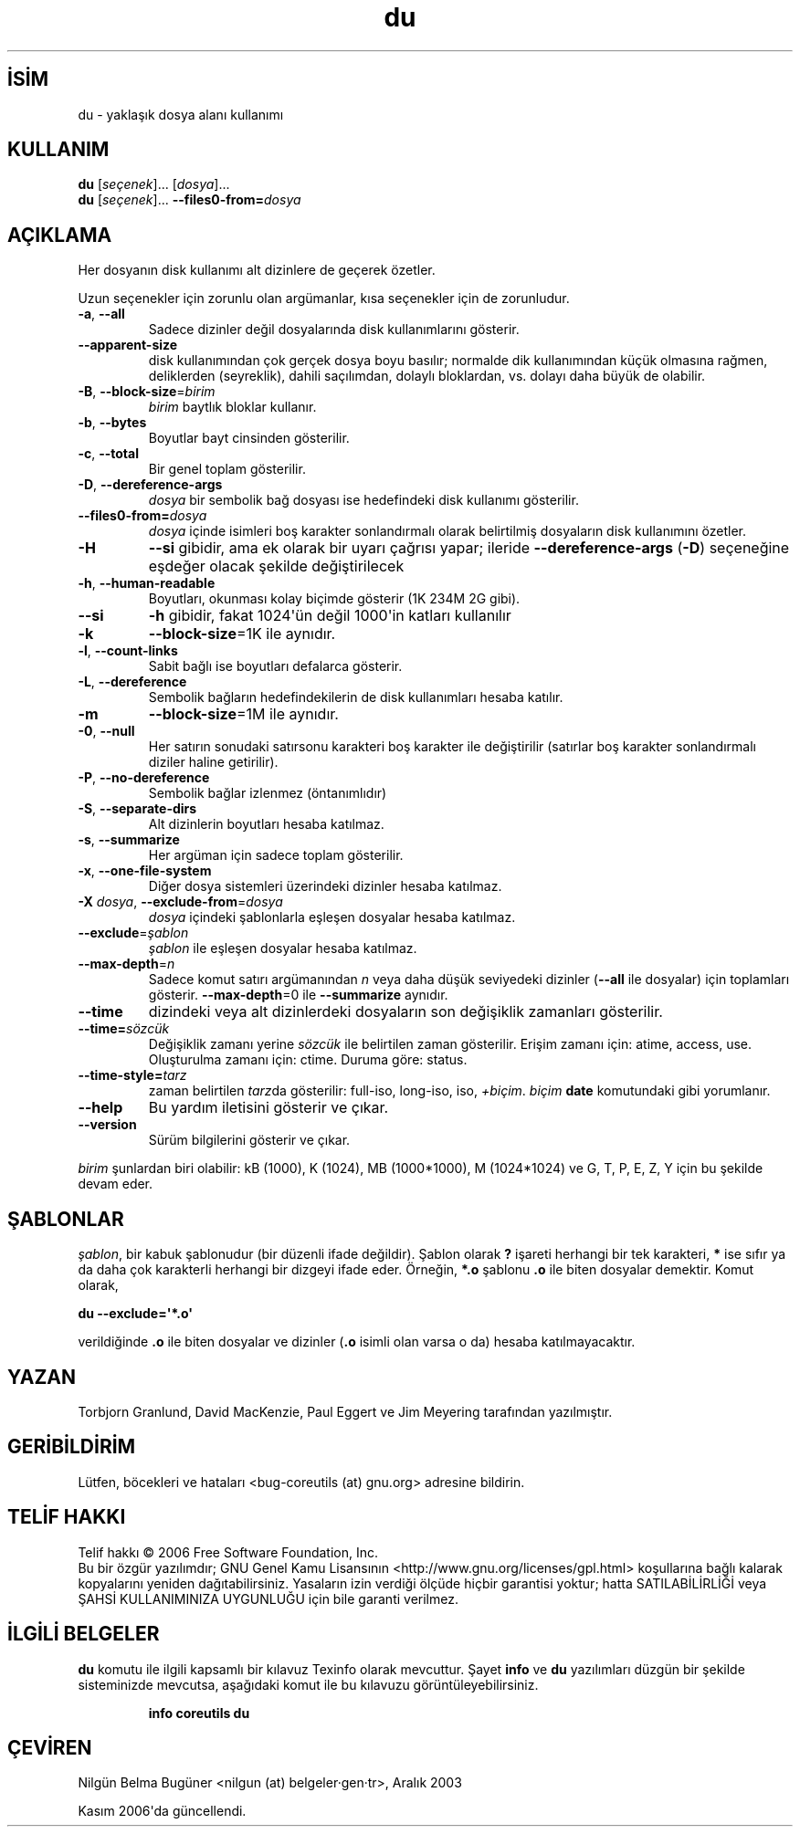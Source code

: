 .\" http://belgeler.org \N'45' 2006\N'45'11\N'45'26T10:18:26+02:00   
.TH "du" 1 "Kasım 2006" "coreutils 6.5" "Kullanıcı Komutları"
.nh    
.SH İSİM
du \N'45' yaklaşık dosya alanı kullanımı    
.SH KULLANIM 
.nf
\fBdu\fR [\fIseçenek\fR]... [\fIdosya\fR]...
\fBdu \fR [\fIseçenek\fR]... \fB\N'45'\N'45'files0\N'45'from=\fR\fIdosya\fR
.fi
       
.SH AÇIKLAMA     
Her dosyanın disk kullanımı alt dizinlere de geçerek özetler.     

Uzun seçenekler için zorunlu olan argümanlar, kısa seçenekler için de zorunludur.     

.br
.ns
.TP 
\fB\N'45'a\fR, \fB\N'45'\N'45'all\fR
Sadece dizinler değil dosyalarında disk kullanımlarını gösterir.         

.TP 
\fB\N'45'\N'45'apparent\N'45'size\fR
disk kullanımından çok gerçek dosya boyu basılır; normalde dik kullanımından küçük olmasına rağmen, deliklerden (seyreklik), dahili saçılımdan, dolaylı bloklardan, vs. dolayı daha büyük de olabilir.         

.TP 
\fB\N'45'B\fR, \fB\N'45'\N'45'block\N'45'size\fR=\fIbirim \fR
\fIbirim\fR baytlık bloklar kullanır.         

.TP 
\fB\N'45'b\fR, \fB\N'45'\N'45'bytes\fR
Boyutlar bayt cinsinden gösterilir.         

.TP 
\fB\N'45'c\fR, \fB\N'45'\N'45'total\fR
Bir genel toplam gösterilir.         

.TP 
\fB\N'45'D\fR, \fB\N'45'\N'45'dereference\N'45'args\fR
\fIdosya\fR bir sembolik bağ dosyası ise hedefindeki disk kullanımı gösterilir.         

.TP 
\fB\N'45'\N'45'files0\N'45'from=\fR\fIdosya\fR
\fIdosya\fR içinde isimleri boş karakter sonlandırmalı olarak belirtilmiş dosyaların disk kullanımını özetler.         

.TP 
\fB\N'45'H\fR
\fB\N'45'\N'45'si\fR gibidir, ama ek olarak bir uyarı çağrısı yapar; ileride \fB\N'45'\N'45'dereference\N'45'args\fR (\fB\N'45'D\fR) seçeneğine eşdeğer olacak şekilde değiştirilecek         

.TP 
\fB\N'45'h\fR, \fB\N'45'\N'45'human\N'45'readable\fR
Boyutları, okunması kolay biçimde gösterir (1K 234M 2G gibi).         

.TP 
\fB\N'45'\N'45'si\fR
\fB\N'45'h\fR gibidir, fakat 1024\N'39'ün değil 1000\N'39'in katları kullanılır         

.TP 
\fB\N'45'k\fR
\fB\N'45'\N'45'block\N'45'size\fR=1K ile aynıdır.         

.TP 
\fB\N'45'l\fR, \fB\N'45'\N'45'count\N'45'links\fR
Sabit bağlı ise boyutları defalarca gösterir.         

.TP 
\fB\N'45'L\fR, \fB\N'45'\N'45'dereference\fR
Sembolik bağların hedefindekilerin de disk kullanımları hesaba katılır.         

.TP 
\fB\N'45'm\fR
\fB\N'45'\N'45'block\N'45'size\fR=1M ile aynıdır.         

.TP 
\fB\N'45'0\fR, \fB\N'45'\N'45'null\fR
Her satırın sonudaki satırsonu karakteri boş karakter ile değiştirilir (satırlar boş karakter sonlandırmalı diziler haline getirilir).         

.TP 
\fB\N'45'P\fR, \fB\N'45'\N'45'no\N'45'dereference\fR
Sembolik bağlar izlenmez (öntanımlıdır)         

.TP 
\fB\N'45'S\fR, \fB\N'45'\N'45'separate\N'45'dirs\fR
Alt dizinlerin boyutları hesaba katılmaz.         

.TP 
\fB\N'45's\fR, \fB\N'45'\N'45'summarize\fR
Her argüman için sadece toplam gösterilir.         

.TP 
\fB\N'45'x\fR, \fB\N'45'\N'45'one\N'45'file\N'45'system\fR
Diğer dosya sistemleri üzerindeki dizinler hesaba katılmaz.         

.TP 
\fB\N'45'X \fR\fIdosya\fR, \fB\N'45'\N'45'exclude\N'45'from\fR=\fIdosya \fR
\fIdosya\fR içindeki şablonlarla eşleşen dosyalar hesaba katılmaz.         

.TP 
\fB\N'45'\N'45'exclude\fR=\fIşablon \fR
\fIşablon\fR ile eşleşen dosyalar hesaba katılmaz.         

.TP 
\fB\N'45'\N'45'max\N'45'depth\fR=\fIn \fR
Sadece komut satırı argümanından \fIn\fR veya daha düşük seviyedeki dizinler (\fB\N'45'\N'45'all\fR ile dosyalar) için toplamları gösterir. \fB\N'45'\N'45'max\N'45'depth\fR=0 ile \fB\N'45'\N'45'summarize\fR aynıdır.         

.TP 
\fB\N'45'\N'45'time\fR
dizindeki veya alt dizinlerdeki dosyaların son değişiklik zamanları gösterilir.         

.TP 
\fB\N'45'\N'45'time=\fR\fIsözcük\fR
Değişiklik zamanı yerine \fIsözcük\fR ile belirtilen zaman gösterilir. Erişim zamanı için: atime,  access, use. Oluşturulma zamanı için: ctime. Duruma göre:  status.         

.TP 
\fB\N'45'\N'45'time\N'45'style=\fR\fItarz\fR
zaman belirtilen \fItarz\fRda gösterilir: full\N'45'iso,  long\N'45'iso, iso, \fI+biçim\fR. \fIbiçim\fR \fBdate\fR komutundaki gibi yorumlanır.         

.TP 
\fB\N'45'\N'45'help\fR
Bu yardım iletisini gösterir ve çıkar.         

.TP 
\fB\N'45'\N'45'version\fR
Sürüm bilgilerini gösterir ve çıkar.         

.PP     

\fIbirim\fR şunlardan biri olabilir: kB (1000), K (1024), MB (1000*1000), M (1024*1024) ve G, T, P, E, Z, Y için bu şekilde devam eder.     
   
.SH ŞABLONLAR     
\fIşablon\fR, bir kabuk şablonudur (bir düzenli ifade değildir). Şablon olarak \fB?\fR işareti herhangi bir tek karakteri, \fB*\fR ise sıfır ya da daha çok karakterli herhangi bir dizgeyi ifade eder. Örneğin, \fB*.o\fR şablonu \fB.o\fR ile biten dosyalar demektir. Komut olarak,     


.nf
\fBdu \N'45'\N'45'exclude=\N'39'*.o\N'39'\fR
.fi     

verildiğinde \fB.o\fR ile biten dosyalar ve dizinler (\fB.o\fR isimli olan varsa o da) hesaba katılmayacaktır.     
   
.SH YAZAN    
Torbjorn Granlund, David MacKenzie, Paul Eggert ve Jim Meyering tarafından yazılmıştır.
   
.SH GERİBİLDİRİM     
Lütfen, böcekleri ve hataları <bug\N'45'coreutils (at) gnu.org> adresine bildirin.
       
.SH TELİF HAKKI          
Telif hakkı © 2006 Free Software Foundation, Inc.
.br
Bu bir özgür yazılımdır; GNU Genel Kamu Lisansının <http://www.gnu.org/licenses/gpl.html> koşullarına bağlı kalarak kopyalarını yeniden dağıtabilirsiniz. Yasaların izin verdiği ölçüde hiçbir garantisi yoktur; hatta SATILABİLİRLİĞİ veya ŞAHSİ KULLANIMINIZA UYGUNLUĞU için bile garanti verilmez.     
   
.SH İLGİLİ BELGELER     
\fBdu\fR komutu ile ilgili kapsamlı bir kılavuz Texinfo olarak mevcuttur. Şayet \fBinfo\fR ve \fBdu\fR yazılımları düzgün bir şekilde sisteminizde mevcutsa, aşağıdaki komut ile bu kılavuzu görüntüleyebilirsiniz.     

.IP 

\fBinfo coreutils du\fR

.PP     
   
.SH ÇEVİREN     
Nilgün Belma Bugüner <nilgun (at) belgeler·gen·tr>, Aralık 2003

Kasım 2006\N'39'da güncellendi.
    
   
